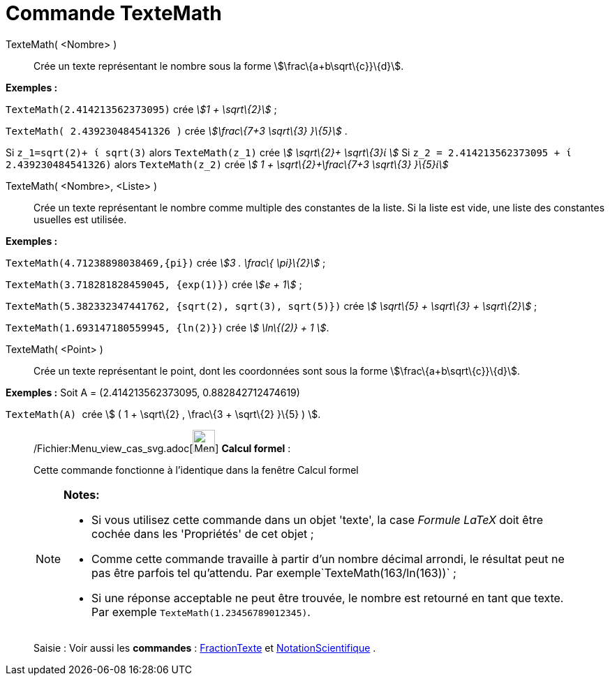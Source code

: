 = Commande TexteMath
:page-en: commands/SurdText_Command
ifdef::env-github[:imagesdir: /fr/modules/ROOT/assets/images]

TexteMath( <Nombre> )::
  Crée un texte représentant le nombre sous la forme stem:[\frac\{a+b\sqrt\{c}}\{d}].

[EXAMPLE]
====

*Exemples :*

`++TexteMath(2.414213562373095)++` crée _stem:[1 + \sqrt\{2}]_ ;

`++TexteMath( 2.439230484541326 )++` crée _stem:[\frac\{7+3 \sqrt\{3} }\{5}]_ .

====

Si `++z_1=sqrt(2)+ ί sqrt(3)++` alors `++TexteMath(z_1)++` crée _stem:[ \sqrt\{2}+ \sqrt\{3}ί ]_ Si
`++z_2 = 2.414213562373095 + ί 2.439230484541326)++` alors `++TexteMath(z_2)++` crée _stem:[ 1 + \sqrt\{2}+\frac\{7+3
\sqrt\{3} }\{5}ί]_

TexteMath( <Nombre>, <Liste> )::
  Crée un texte représentant le nombre comme multiple des constantes de la liste. Si la liste est vide, une liste des
  constantes usuelles est utilisée.

[EXAMPLE]
====

*Exemples :*

`++TexteMath(4.71238898038469,{pi})++` crée _stem:[3 . \frac\{ \pi}\{2}]_ ;

`++TexteMath(3.718281828459045, {exp(1)})++` crée _stem:[e + 1]_ ;

`++TexteMath(5.382332347441762, {sqrt(2), sqrt(3), sqrt(5)})++` crée _stem:[ \sqrt\{5} + \sqrt\{3} + \sqrt\{2}]_ ;

`++TexteMath(1.693147180559945, {ln(2)})++` crée _stem:[ \ln\{(2)} + 1 ]_.

====

TexteMath( <Point> )::
  Crée un texte représentant le point, dont les coordonnées sont sous la forme stem:[\frac\{a+b\sqrt\{c}}\{d}].

[EXAMPLE]
====

*Exemples :* Soit A = (2.414213562373095, 0.882842712474619)

`++TexteMath(A) ++` crée stem:[ ( 1 + \sqrt\{2} , \frac\{3 + \sqrt\{2} }\{5} ) ].

====

____________________________________________________________

/Fichier:Menu_view_cas_svg.adoc[image:32px-Menu_view_cas.svg.png[Menu view cas.svg,width=32,height=32]] *Calcul
formel* :

Cette commande fonctionne à l'identique dans la fenêtre Calcul formel

[NOTE]
====

*Notes:*

* Si vous utilisez cette commande dans un objet 'texte', la case _Formule LaTeX_ doit être cochée dans les 'Propriétés'
de cet objet ;
* Comme cette commande travaille à partir d'un nombre décimal arrondi, le résultat peut ne pas être parfois tel
qu'attendu. Par exemple`++TexteMath(163/ln(163))++` ;
* Si une réponse acceptable ne peut être trouvée, le nombre est retourné en tant que texte. Par exemple
`++TexteMath(1.23456789012345)++`.

====

[.kcode]#Saisie :# Voir aussi les *commandes* : xref:/commands/FractionTexte.adoc[FractionTexte] et
xref:/commands/NotationScientifique.adoc[NotationScientifique] .
